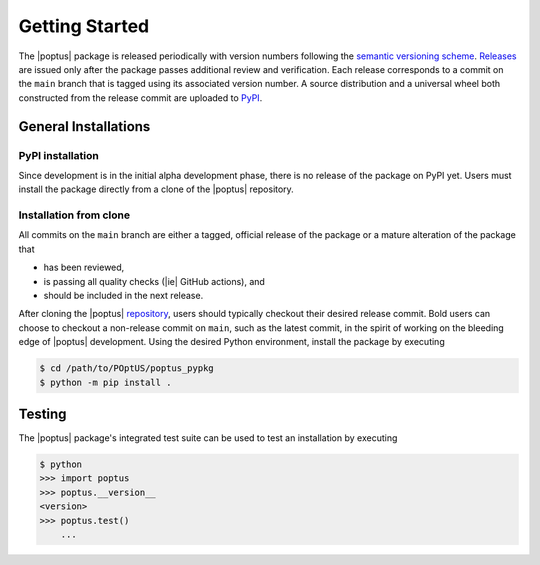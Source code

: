 Getting Started
===============
.. _`semantic versioning scheme`: https://semver.org
.. _`Releases`: https://github.com/POptUS/POptUS/releases
.. _`PyPI`: https://pypi.org/project/poptus/

The |poptus| package is released periodically with version numbers following the
`semantic versioning scheme`_.  `Releases`_ are issued only after the package
passes additional review and verification.  Each release corresponds to a commit
on the ``main`` branch that is tagged using its associated version number.  A
source distribution and a universal wheel both constructed from the release
commit are uploaded to `PyPI`_.

General Installations
---------------------

PyPI installation
^^^^^^^^^^^^^^^^^
Since development is in the initial alpha development phase, there is no release
of the package on PyPI yet.  Users must install the package directly from a
clone of the |poptus| repository.

Installation from clone
^^^^^^^^^^^^^^^^^^^^^^^
.. _`repository`: https://github.com/POptUS/POptUS

All commits on the ``main`` branch are either a tagged, official release of the
package or a mature alteration of the package that

* has been reviewed,
* is passing all quality checks (|ie| GitHub actions), and
* should be included in the next release.

After cloning the |poptus| `repository`_, users should typically checkout their
desired release commit.  Bold users can choose to checkout a non-release commit
on ``main``, such as the latest commit, in the spirit of working on the bleeding
edge of |poptus| development.  Using the desired Python environment, install the
package by executing

.. code-block:: console

    $ cd /path/to/POptUS/poptus_pypkg
    $ python -m pip install .

Testing
-------
The |poptus| package's integrated test suite can be used to test an installation
by executing

.. code-block:: console

    $ python
    >>> import poptus
    >>> poptus.__version__
    <version>
    >>> poptus.test()
        ...
